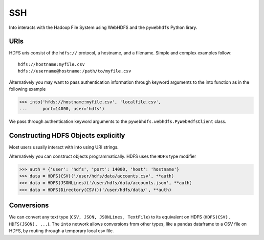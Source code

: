 SSH
===

Into interacts with the Hadoop File System using WebHDFS and the ``pywebhdfs``
Python lirary.

URIs
----

HDFS uris consist of the ``hdfs://`` protocol, a hostname, and a filename.
Simple and complex examples follow::

    hdfs://hostname:myfile.csv
    hdfs://username@hostname:/path/to/myfile.csv

Alternatively you may want to pass authentication information through keyword
arguments to the into function as in the following example

.. code-block:: python

   >>> into('hfds://hostname:myfile.csv', 'localfile.csv',
   ...      port=14000, user='hdfs')

We pass through authentication keyword arguments to the
``pywebhdfs.webhdfs.PyWebHdfsClient`` class.


Constructing HDFS Objects explicitly
------------------------------------

Most users usually interact with into using URI strings.

Alternatively you can construct objects programmatically.  HDFS uses the
``HDFS`` type modifier

.. code-block:: python

   >>> auth = {'user': 'hdfs', 'port': 14000, 'host': 'hostname'}
   >>> data = HDFS(CSV)('/user/hdfs/data/accounts.csv', **auth)
   >>> data = HDFS(JSONLines)('/user/hdfs/data/accounts.json', **auth)
   >>> data = HDFS(Directory(CSV))('/user/hdfs/data/', **auth)

Conversions
-----------

We can convert any text type (``CSV, JSON, JSONLines, TextFile``) to its
equivalent on HDFS (``HDFS(CSV), HDFS(JSON), ...``).  The ``into`` network
allows conversions from other types, like a pandas dataframe to a CSV file on
HDFS, by routing through a temporary local csv file.
